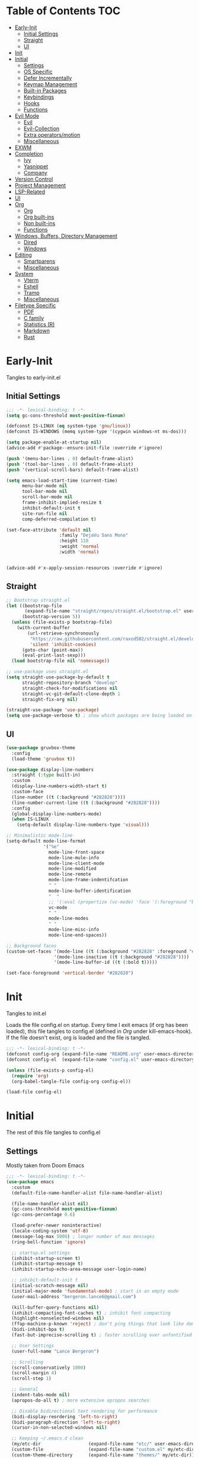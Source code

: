 * Table of Contents                                                   :TOC:
- [[#early-init][Early-Init]]
  - [[#initial-settings][Initial Settings]]
  - [[#straight][Straight]]
  - [[#ui][UI]]
- [[#init][Init]]
- [[#initial][Initial]]
  - [[#settings][Settings]]
  - [[#os-specific][OS Specific]]
  - [[#defer-incrementally][Defer Incrementally]]
  - [[#keymap-management][Keymap Management]]
  - [[#built-in-packages][Built-in Packages]]
  - [[#keybindings][Keybindings]]
  - [[#hooks][Hooks]]
  - [[#functions][Functions]]
- [[#evil-mode][Evil Mode]]
  - [[#evil][Evil]]
  - [[#evil-collection][Evil-Collection]]
  - [[#extra-operatorsmotion][Extra operators/motion]]
  - [[#miscellaneous][Miscellaneous]]
- [[#exwm][EXWM]]
- [[#completion][Completion]]
  - [[#ivy][Ivy]]
  - [[#yasnippet][Yasnippet]]
  - [[#company][Company]]
- [[#version-control][Version Control]]
- [[#project-management][Project Management]]
- [[#lsp-related][LSP-Related]]
- [[#ui-1][UI]]
- [[#org][Org]]
  - [[#org-1][Org]]
  - [[#org-built-ins][Org built-ins]]
  - [[#non-built-ins][Non built-ins]]
  - [[#functions-1][Functions]]
- [[#windows-buffers-directory-management][Windows, Buffers, Directory Management]]
  - [[#dired][Dired]]
  - [[#windows][Windows]]
- [[#editing][Editing]]
  - [[#smartparens][Smartparens]]
  - [[#miscellaneous-1][Miscellaneous]]
- [[#system][System]]
  - [[#vterm][Vterm]]
  - [[#eshell][Eshell]]
  - [[#tramp][Tramp]]
  - [[#miscellaneous-2][Miscellaneous]]
- [[#filetype-specific][Filetype Specific]]
  - [[#pdf][PDF]]
  - [[#c-family][C family]]
  - [[#statistics-r][Statistics (R)]]
  - [[#markdown][Markdown]]
  - [[#rust][Rust]]

* Early-Init

Tangles to early-init.el

** Initial Settings
#+BEGIN_SRC emacs-lisp :results none :tangle ~/.emacs.d/early-init.el
;;; -*- lexical-binding: t -*-
(setq gc-cons-threshold most-positive-fixnum)

(defconst IS-LINUX (eq system-type 'gnu/linux))
(defconst IS-WINDOWS (memq system-type '(cygwin windows-nt ms-dos)))

(setq package-enable-at-startup nil)
(advice-add #'package--ensure-init-file :override #'ignore)

(push '(menu-bar-lines . 0) default-frame-alist)
(push '(tool-bar-lines . 0) default-frame-alist)
(push '(vertical-scroll-bars) default-frame-alist)

(setq emacs-load-start-time (current-time)
      menu-bar-mode nil
      tool-bar-mode nil
      scroll-bar-mode nil
      frame-inhibit-implied-resize t
      inhibit-default-init t
      site-run-file nil
      comp-deferred-compilation t)

(set-face-attribute 'default nil
                    :family "DejaVu Sans Mono"
                    :height 110
                    :weight 'normal
                    :width 'normal)


(advice-add #'x-apply-session-resources :override #'ignore)
#+END_SRC
** Straight
#+BEGIN_SRC emacs-lisp :results none :tangle ~/.emacs.d/early-init.el
;; Bootstrap straight.el
(let ((bootstrap-file
       (expand-file-name "straight/repos/straight.el/bootstrap.el" user-emacs-directory))
      (bootstrap-version 5))
  (unless (file-exists-p bootstrap-file)
    (with-current-buffer
        (url-retrieve-synchronously
         "https://raw.githubusercontent.com/raxod502/straight.el/develop/install.el"
         'silent 'inhibit-cookies)
      (goto-char (point-max))
      (eval-print-last-sexp)))
  (load bootstrap-file nil 'nomessage))

;; use-package uses straight.el
(setq straight-use-package-by-default t
      straight-repository-branch "develop"
      straight-check-for-modifications nil
      straight-vc-git-default-clone-depth 1
      straight-fix-org nil)

(straight-use-package 'use-package)
(setq use-package-verbose t) ; show which packages are being loaded on startup and when
#+END_SRC
** UI
#+BEGIN_SRC emacs-lisp :results none :tangle ~/.emacs.d/early-init.el
(use-package gruvbox-theme
  :config
  (load-theme 'gruvbox t))

(use-package display-line-numbers
  :straight (:type built-in)
  :custom
  (display-line-numbers-width-start t)
  :custom-face
  (line-number ((t (:background "#282828"))))
  (line-number-current-line ((t (:background "#282828"))))
  :config
  (global-display-line-numbers-mode)
  (when IS-LINUX
    (setq-default display-line-numbers-type 'visual)))

;; Minimalistic mode-line
(setq-default mode-line-format
              '("%e"
                mode-line-front-space
                mode-line-mule-info
                mode-line-client-mode
                mode-line-modified
                mode-line-remote
                mode-line-frame-indentifcation
                " "
                mode-line-buffer-identification
                "  "
                ;; '(:eval (propertize (vc-mode) 'face '(:foreground "black") 'help-echo (vc-mode)))
                vc-mode
                " "
                mode-line-modes
                " "
                mode-line-misc-info
                mode-line-end-spaces))

;; Background faces
(custom-set-faces '(mode-line ((t (:background "#282828" :foreground "#928374"))))
                  '(mode-line-inactive ((t (:background "#282828"))))
                  '(mode-line-buffer-id ((t (:bold t)))))

(set-face-foreground 'vertical-border "#282828")
#+END_SRC
* Init

Tangles to init.el

Loads the file config.el on startup. Every time I exit emacs (if org has been loaded), this file tangles to config.el (defined in [[*Org][Org]] under kill-emacs-hook). If the file doesn't exist, org is loaded and the file is tangled.

#+BEGIN_SRC emacs-lisp :tangle ~/.emacs.d/init.el :results none
;;; -*- lexical-binding: t -*-
(defconst config-org (expand-file-name "README.org" user-emacs-directory))
(defconst config-el  (expand-file-name "config.el" user-emacs-directory))

(unless (file-exists-p config-el)
  (require 'org)
  (org-babel-tangle-file config-org config-el))

(load-file config-el)
#+END_SRC
* Initial

The rest of this file tangles to config.el

** Settings

Mostly taken from Doom Emacs

#+BEGIN_SRC emacs-lisp :results none
;;; -*- lexical-binding: t -*-
(use-package emacs
  :custom
  (default-file-name-handler-alist file-name-handler-alist)

  (file-name-handler-alist nil)
  (gc-cons-threshold most-positive-fixnum)
  (gc-cons-percentage 0.6)

  (load-prefer-newer noninteractive)
  (locale-coding-system 'utf-8)
  (message-log-max 5000) ; longer number of max messages
  (ring-bell-function 'ignore)

  ;; startup.el settings
  (inhibit-startup-screen t)
  (inhibit-startup-message t)
  (inhibit-startup-echo-area-message user-login-name)

  ;; inhibit-default-init t
  (initial-scratch-message nil)
  (initial-major-mode 'fundamental-mode) ; start in an empty mode
  (user-mail-address "bergeron.lance6@gmail.com")

  (kill-buffer-query-functions nil)
  (inhibit-compacting-font-caches t) ; inhibit font compacting
  (highlight-nonselected-windows nil)
  (ffap-machine-p-known 'reject) ; don't ping things that look like domain names
  (bidi-inhibit-bpa t)
  (fast-but-imprecise-scrolling t) ; faster scrolling over unfontified regions

  ;; User Settings
  (user-full-name "Lance Bergeron")

  ;; Scrolling
  (scroll-conservatively 1000)
  (scroll-margin 4)
  (scroll-step 1)

  ;; General
  (indent-tabs-mode nil)
  (apropos-do-all t) ; more extensive apropos searches

  ;; Disable bidirectional text rendering for performance
  (bidi-display-reordering 'left-to-right)
  (bidi-paragraph-direction 'left-to-right)
  (cursor-in-non-selected-windows nil)

  ;; Keeping ~/.emacs.d clean
  (my/etc-dir                  (expand-file-name "etc/" user-emacs-directory))
  (custom-file                 (expand-file-name "custom.el" my/etc-dir))
  (custom-theme-directory      (expand-file-name "themes/" my/etc-dir))
  (url-configuration-directory (expand-file-name "url/" my/etc-dir))
  (url-cache-directory         (expand-file-name "url/" my/etc-dir))
  (persist--directory-location (expand-file-name "persist/" my/etc-dir))
  (transient-history-file      (expand-file-name "transient/history.el" my/etc-dir))
  (auto-save-list-file-prefix  (expand-file-name "auto-save/sessions" my/etc-dir)))

(advice-add #'tty-run-terminal-initialization :override #'ignore)

(advice-add #'display-startup-echo-area-message :override #'ignore) ; Get rid of For information about GNU Emacs message

(fset 'yes-or-no-p 'y-or-n-p) ; y or n prompt, not yes or no
#+END_SRC
** OS Specific
#+BEGIN_SRC emacs-lisp :results none
(unless IS-WINDOWS
  (setq selection-coding-system 'utf-8))

(when IS-WINDOWS
  (setq w32-get-true-file-attributes nil
        w32-pipe-read-delay 0
        w32-pipe-buffer-size (* 64 1024)
        w32-lwindow-modifier 'super
        w32-rwindow-modifier 'super
        abbreviated-home-dir "\\ `'"))

(when (and IS-WINDOWS (null (getenv "HOME")))
  (setenv "HOME" (getenv "USERPROFILE")))

(unless IS-LINUX
  (setq command-line-x-option-alist nil))

(when IS-LINUX
  (setq x-gtk-use-system-tooltips nil))
#+END_SRC
** Defer Incrementally

Use :defer-incrementally with packages with a lot of dependencies to incrementally load them in idle time

Taken entirely from Doom Emacs

#+BEGIN_SRC emacs-lisp :results none
;; https://github.com/hlissner/doom-emacs/blob/42a21dffddeee57d84e82a9f0b65d1b0cba2b2af/core/core.el#L353
(defvar doom-incremental-packages '(t)
  "A list of packages to load incrementally after startup. Any large packages
    here may cause noticeable pauses, so it's recommended you break them up into
    sub-packages. For example, `org' is comprised of many packages, and can be
    broken up into:
      (doom-load-packages-incrementally
       '(calendar find-func format-spec org-macs org-compat
         org-faces org-entities org-list org-pcomplete org-src
         org-footnote org-macro ob org org-clock org-agenda
         org-capture))
    This is already done by the lang/org module, however.
    If you want to disable incremental loading altogether, either remove
    `doom-load-packages-incrementally-h' from `emacs-startup-hook' or set
    `doom-incremental-first-idle-timer' to nil.")

(defvar doom-incremental-first-idle-timer 2.0
  "How long (in idle seconds) until incremental loading starts.
    Set this to nil to disable incremental loading.")

(defvar doom-incremental-idle-timer 0.75
  "How long (in idle seconds) in between incrementally loading packages.")

(defvar doom-incremental-load-immediately nil
  ;; (daemonp)
  "If non-nil, load all incrementally deferred packages immediately at startup.")

(defmacro appendq! (sym &rest lists)
  "Append LISTS to SYM in place."
  `(setq ,sym (append ,sym ,@lists)))

(defun doom-load-packages-incrementally (packages &optional now)
  "Registers PACKAGES to be loaded incrementally.
    If NOW is non-nil, load PACKAGES incrementally, in `doom-incremental-idle-timer'
    intervals."
  (if (not now)
      (appendq! doom-incremental-packages packages)
    (while packages
      (let ((req (pop packages)))
        (unless (featurep req)
          (message "Incrementally loading %s" req)
          (condition-case e
              (or (while-no-input
                    ;; If `default-directory' is a directory that doesn't exist
                    ;; or is unreadable, Emacs throws up file-missing errors, so
                    ;; we set it to a directory we know exists and is readable.
                    (let ((default-directory user-emacs-directory)
                          (gc-cons-threshold most-positive-fixnum)
                          file-name-handler-alist)
                      (require req nil t))
                    t)
                  (push req packages))
            ((error debug)
             (message "Failed to load '%s' package incrementally, because: %s"
                      req e)))
          (if (not packages)
              (message "Finished incremental loading")
            (run-with-idle-timer doom-incremental-idle-timer
                                 nil #'doom-load-packages-incrementally
                                 packages t)
            (setq packages nil)))))))

(defun doom-load-packages-incrementally-h ()
  "Begin incrementally loading packages in `doom-incremental-packages'.
    If this is a daemon session, load them all immediately instead."
  (if doom-incremental-load-immediately
      (mapc #'require (cdr doom-incremental-packages))
    (when (numberp doom-incremental-first-idle-timer)
      (run-with-idle-timer doom-incremental-first-idle-timer
                           nil #'doom-load-packages-incrementally
                           (cdr doom-incremental-packages) t))))

(add-hook 'emacs-startup-hook #'doom-load-packages-incrementally-h)

;; Adds two keywords to `use-package' to expand its lazy-loading capabilities:
;;
;;   :after-call SYMBOL|LIST
;;   :defer-incrementally SYMBOL|LIST|t
;;
;; Check out `use-package!'s documentation for more about these two.
(eval-when-compile
  (dolist (keyword '(:defer-incrementally :after-call))
    (push keyword use-package-deferring-keywords)
    (setq use-package-keywords
          (use-package-list-insert keyword use-package-keywords :after)))

  (defalias 'use-package-normalize/:defer-incrementally #'use-package-normalize-symlist)
  (defun use-package-handler/:defer-incrementally (name _keyword targets rest state)
    (use-package-concat
     `((doom-load-packages-incrementally
        ',(if (equal targets '(t))
              (list name)
            (append targets (list name)))))
     (use-package-process-keywords name rest state))))
#+END_SRC
** Keymap Management
#+BEGIN_SRC emacs-lisp :results none
(use-package general ; unified way to map keybindings; works with :general in use-package
  :demand t
  :config
  (general-create-definer my-leader-def ; SPC prefixed bindings
    :states '(normal visual motion insert emacs)
    :keymaps 'override
    :prefix "SPC"
    :non-normal-prefix "C-SPC")

  (general-create-definer my-localleader-def ; , prefixed bindings
    :states '(normal visual motion insert emacs)
    :keymaps 'override
    :prefix ","
    :non-normal-prefix "C-,")

  (my-leader-def
    "f"   '(:ignore t                    :which-key "Find")
    "fm" #'(general-describe-keybindings :which-key "list keybindings")))

(use-package minions ; hide all minor modes in modeline
  :custom
  (minions-mode-line-lighter "")
  (minions-mode-line-delimiters '(" " . ""))
  :config
  (minions-mode 1))

(use-package which-key ; show keybindings following when a prefix is pressed
  :hook (pre-command . which-key-mode)
  :defer 0.1
  :custom
  (which-key-sort-order #'which-key-prefix-then-key-order)
  (which-key-min-display-lines 6)
  (which-key-add-column-padding 1)
  (which-key-sort-uppercase-first nil)
  :general
  (my-leader-def
    "f SPC m" #'(which-key-show-top-level :which-key "keybinding")))

(use-package hydra
  :defer t)
#+END_SRC
** Built-in Packages
#+BEGIN_SRC emacs-lisp :results none
(use-package simple
  :straight (:type built-in)
  :defer t
  :custom
  (idle-update-delay 1.0) ; slow down how often emacs updates its ui
  (kill-do-not-save-duplicates t) ; no duplicates in kill ring
  :config
  (global-visual-line-mode 1)) ; makes wrapped lines easlier to work with

(use-package advice
  :straight (:type built-in)
  :defer t
  :custom (ad-redefinition-action 'accept)) ; disable warnings from legacy advice system

(use-package files
  :straight (:type built-in)
  :defer t
  :custom
  (make-backup-files nil)
  (create-lockfiles nil)
  (auto-mode-case-fold nil)
  (auto-save-default nil))

(use-package saveplace
  :straight (:type built-in)
  :hook (pre-command . save-place-mode)
  :custom
  (save-place-file (expand-file-name "places" my/etc-dir)))

(use-package whitespace
  :straight (:type built-in)
  :hook (before-save . whitespace-cleanup))

(use-package eldoc
  :straight (:type built-in)
  :defer t)

(use-package savehist
  :straight (:type built-in)
  :hook (pre-command . savehist-mode)
  :custom
  (savehist-file (expand-file-name "savehist" my/etc-dir))
  (history-length 500)
  (history-delete-duplicates t)
  (savehist-save-minibuffer-history t))

(use-package recentf
  :straight (:type built-in)
  :defer-incrementally (easymenu tree-widget timer)
  :defer t
  :custom
  (recentf-auto-cleanup 'never)
  (recentf-save-file (expand-file-name "recentf" my/etc-dir))
  (recentf-max-saved-items 200))

;; TODO change to :ensure-system-dependency
(when IS-LINUX
  (use-package flyspell
    :straight (:type built-in)
    :hook ((text-mode . flyspell-mode)
           (prog-mode . flyspell-prog-mode))))

(use-package eldoc
  :straight (:type built-in)
  :defer t)

(use-package bookmark
  :straight (:type built-in)
  :defer t
  :custom
  (bookmark-default-file (expand-file-name "bookarks" my/etc-dir)))
#+END_SRC
** Keybindings
#+BEGIN_SRC emacs-lisp :results none
(use-package emacs
  :general
  (my-leader-def
    "h" (general-simulate-key "C-h"   :which-key "+Help")
    ;; Windows
    ";"  #'(shell-command             :which-key "shell command")
    "w"   (general-simulate-key "C-w" :which-key "+Windows") ; window command
    ;; Buffers
    "b"   '(:ignore t                 :which-key "Buffers")
    "bs" #'(save-buffer               :which-key "write file")
    "bd" #'(kill-this-buffer          :which-key "delete buffer")
    "bq" #'(my/save-and-kill-buffer   :which-key "kill window and buffer")
    "b SPC d" #'my/kill-window-and-buffer
    "br" #'revert-buffer

    "er" #'(eval-region               :which-key "execute elisp region")
    "es" #'(eval-last-sexp            :which-key "execute elisp sexp")
    "ee" #'(eval-expression           :which-key "evaluate elisp expression")
    "eb" #'(eval-buffer               :which-key "evaluate elisp buffer")
    "ef" #'(eval-defun                :which-key "evaluate elisp defun")
    "'"    "C-c '")

  ('normal
   "gs" #'my/split-line
   "gS" (lambda () (interactive) (my/split-line) (move-text-up)) ; split line above
   "gC" #'my/comment-until-end-of-line
   "]b" #'(next-buffer     :which-key "next buffer")
   "[b" #'(previous-buffer :which-key "previous buffer"))

  (my-localleader-def
    "c" (general-simulate-key "C-c" :which-key "+Mode specific maps"))

  ('(normal insert)
   :prefix "C-c"
   "SPC" (general-simulate-key "C-c C-c"))

  ('insert
   "C-y" #'yank)) ; otherwise is overridden by evil
#+END_SRC
** Hooks
#+BEGIN_SRC emacs-lisp :results none
(add-hook 'after-init-hook ; show startup time
          (lambda ()
            (when (require 'time-date nil t)
              (message "Emacs init time: %.2f seconds."
                       (time-to-seconds (time-since emacs-load-start-time))))))

(add-hook 'emacs-startup-hook
          (lambda ()
            (setq gc-cons-threshold 16777216
                  gc-cons-percentage 0.1
                  file-name-handler-alist default-file-name-handler-alist)))

;; Raise gc threshold while minibuffer is active to not slow down ivy
(defun doom-defer-garbage-collection-h ()
  (setq gc-cons-threshold most-positive-fixnum))

(defun doom-restore-garbage-collection-h ()
  (run-at-time
   1 nil (lambda () (setq gc-cons-threshold 16777216))))

(add-hook 'minibuffer-setup-hook #'doom-defer-garbage-collection-h)
(add-hook 'minibuffer-exit-hook #'doom-restore-garbage-collection-h)
#+END_SRC
** Functions
*** Miscellaneous
#+BEGIN_SRC emacs-lisp :results none
;;;###autoload
(defun my/save-and-kill-buffer ()
  (interactive)
  (save-buffer)
  (kill-this-buffer))

;;;###autoload
(defun my/split-line ()
  (interactive)
  (newline)
  (indent-according-to-mode))

;;;###autoload
(defun my/kill-window-and-buffer ()
  (interactive)
  (kill-this-buffer)
  (evil-quit))

;;;###autoload
(defun my/append-semicolon()
  (interactive)
  (save-excursion
    (call-interactively 'move-end-of-line)
    (insert ";")))
#+END_SRC
*** Format

Entirely from Doom Emacs

#+BEGIN_SRC emacs-lisp :results none
;;;###autoload
(defun +format--org-region (beg end)
  "Reformat the region within BEG and END.
     If nil, BEG and/or END will default to the boundaries of the src block at point."
  (let ((element (org-element-at-point)))
    (save-excursion
      (let* ((block-beg (save-excursion
                          (goto-char (org-babel-where-is-src-block-head element))
                          (line-beginning-position 2)))
             (block-end (save-excursion
                          (goto-char (org-element-property :end element))
                          (skip-chars-backward " \t\n")
                          (line-beginning-position)))
             (beg (if beg (max beg block-beg) block-beg))
             (end (if end (min end block-end) block-end))
             (lang (org-element-property :language element))
             (major-mode (org-src-get-lang-mode lang)))
        (if (eq major-mode 'org-mode)
            (user-error "Cannot reformat an org src block in org-mode")
          (+format/region beg end))))))

;;;###autoload
(defun +format/buffer ()
  "Reformat the current buffer using LSP or `format-all-buffer'."
  (interactive)
  (if (and (eq major-mode 'org-mode)
           (org-in-src-block-p t))
      (+format--org-region nil nil)
    (call-interactively
     (cond ((and +format-with-lsp
                 (bound-and-true-p lsp-mode)
                 (lsp-feature? "textDocument/formatting"))
            #'lsp-format-buffer)
           (#'format-all-buffer)))))

;;;###autoload
(defun +format/region (beg end)
  "Runs the active formatter on the lines within BEG and END.
   WARNING: this may not work everywhere. It will throw errors if the region
   contains a syntax error in isolation. It is mostly useful for formatting
   snippets or single lines."
  (interactive "rP")
  (if (and (eq major-mode 'org-mode)
           (org-in-src-block-p t))
      (+format--org-region beg end)
    (cond ((and +format-with-lsp
                (bound-and-true-p lsp-mode)
                (lsp-feature? "textDocument/rangeFormatting"))
           (call-interactively #'lsp-format-region))
          ((and +format-with-lsp
                (bound-and-true-p eglot--managed-mode)
                (eglot--server-capable :documentRangeFormattingProvider))
           (call-interactively #'eglot-format))
          ((save-restriction
             (narrow-to-region beg end)
             (let ((+format-region-p t))
               (+format/buffer)))))))
#+END_SRC
* Evil Mode
** Evil
#+BEGIN_SRC emacs-lisp :results none
(use-package evil ; vim bindings in emacs
  :demand t
  :custom
  ;; TODO nohl
  (evil-want-C-u-scroll t)
  (evil-want-Y-yank-to-eol t)
  (evil-split-window-below t)
  (evil-vsplit-window-right t)
  (evil-search-wrap t)
  (evil-want-keybinding nil)
  (evil-search-module 'evil-search) ; swiper searches swap n and N if this isn't set
  :general
  ('normal ; navigate wrapped lines like normal lines, works great with relative line numbers
   [remap evil-next-line]     #'evil-next-visual-line
   [remap evil-previous-line] #'evil-previous-visual-line)

  ('evil-ex-completion-map ";" 'exit-minibuffer) ; use ; to complete : vim commands

  ('normal
   "zR" #'evil-open-folds
   "zM" #'evil-close-folds
   "gm" (general-simulate-key "@@")) ; last macro

  ('(normal visual motion)
   ";" #'evil-ex ; switch ; and :
   "H" #'evil-first-non-blank
   "L" #'evil-end-of-line)

  (my-leader-def
    "bS" #'(evil-write-all                     :which-key "write all buffers")
    "bl" #'(evil-switch-to-windows-last-buffer :which-key "last buffer"))

  ('evil-window-map
   "d"     #'(evil-quit                    :which-key "delete window")
   "q"     #'(evil-save-modified-and-close :which-key "quit and save window")
   "SPC q" #'(save-buffers-kill-emacs      :which-key "save buffers & quit emacs"))

  ('(normal insert)
   "C-l" #'evil-ex-nohighlight)
  :config
  (evil-mode))
#+END_SRC
** Evil-Collection
#+BEGIN_SRC emacs-lisp :results none
(use-package evil-collection ; evil bindings for many modes
  :defer t
  :custom
  (evil-collection-want-unimpaired-p t)
  (evil-collection-setup-minibuffer t)
  (evil-collection-mode-list
   '(minibuffer
     ivy
     dired
     eshell
     (pdf pdf-tools))))
#+END_SRC
** Extra operators/motion
#+BEGIN_SRC emacs-lisp :results none
(use-package evil-snipe ; 2 character searches with s (ala vim-sneak)
  :hook ((pre-command . evil-snipe-override-mode)
         (pre-command . evil-snipe-mode))
  :custom
  (evil-snipe-show-prompt nil)
  (evil-snipe-skip-leading-whitespace nil)
  :general
  ('motion evil-snipe-override-local-mode-map
           "," nil) ; don't override , prefix
  ('motion
   ":"   #'evil-snipe-repeat
   "M-," #'evil-snipe-repeat-reverse))

(use-package evil-surround ; s as an operator for surrounding
  :hook (pre-command . evil-surround-mode))

(use-package evil-commentary ; gc as an operator to comment
  :hook (find-file . evil-commentary-mode))

(use-package evil-numbers ; increment/decrement numbers
  :general
  (my-localleader-def
    "n"   '(:ignore t              :which-key "Evil-Numbers")
    "nu" #'(evil-numbers/inc-at-pt :which-key "increment")
    "nd" #'(evil-numbers/dec-at-pt :which-key "decrement")))

(use-package evil-lion ; gl as an operator to left-align, gL to right-align
  :hook ((prog-mode text-mode) . evil-lion-mode))

(use-package evil-matchit ; navigate matching blocks of code with %
  :hook (find-file . evil-matchit-mode)
  :general
  ('motion
   "%" #'evilmi-jump-items))

(use-package evil-exchange ; exchange text selected with gx
  :general
  ('(normal visual)
   "gx" #'evil-exchange
   "gX" #'evil-exchange-cancel))

(use-package evil-owl
  :hook (find-file . evil-owl-mode))

(use-package evil-textobj-anyblock
  :general
  ('evil-inner-text-objects-map "c" #'evil-textobj-anyblock-inner-block)
  ('evil-outer-text-objects-map "c" #'evil-textobj-anyblock-a-block))

(use-package evil-args
  :general
  ('evil-inner-text-objects-map "a" #'evil-inner-arg)
  ('evil-outer-text-objects-map "a" #'evil-outer-arg))

(use-package evil-indent-plus
  :general
  ('evil-inner-text-objects-map
   "i" #'evil-indent-plus-i-indent
   "I" #'evil-indent-plus-i-indent-up
   "J" #'evil-indent-plus-i-indent-up-down)

  ('evil-outer-text-objects-map
   "i" #'evil-indent-plus-a-indent
   "I" #'evil-indent-plus-a-indent-up
   "J" #'evil-indent-plus-a-indent-up-down))
#+END_SRC
** Miscellaneous
#+BEGIN_SRC emacs-lisp :results none
(use-package evil-escape ; jk to leave insert mode
  :hook (pre-command . evil-escape-mode)
  :custom
  (evil-escape-key-sequence "jk")
  (evil-escape-delay 0.25)
  (evil-escape-excluded-major-modes '(evil-magit-mode org-agenda-mode))
  (evil-escape-excluded-states '(normal visual emacs)))

(use-package origami ; code folding
  :hook (prog-mode . origami-mode)
  :general
  ('normal origami-mode
           "zc" #'origami-close-node-recursively
           "zo" #'origami-open-node-recursively
           "zj" #'origami-next-fold
           "zk" #'origami-previous-fold
           "zm" #'origami-close-all-nodes
           "zr" #'origami-open-all-nodes))

(use-package evil-mc ; multiple cursors
  :hook (find-file . evil-mc-mode))
#+END_SRC
* EXWM
#+BEGIN_SRC emacs-lisp :results none
(when IS-LINUX
  (use-package exwm
    ;; :demand t
    :disabled t
    :custom
    (exwm-workspace-number 4)
    ;; Line-editing shortcuts
    (exwm-input-simulation-keys
     '(([?\C-b] . [left])
       ([?\C-f] . [right])
       ([?\C-p] . [up])
       ([?\C-n] . [down])
       ([?\C-a] . [home])
       ([?\C-e] . [end])
       ([?\M-v] . [prior])
       ([?\C-v] . [next])
       ([?\C-d] . [delete])
       ([?\C-k] . [S-end delete])))

    (exwm-input-prefix-keys ; let my C-SPC and C-, prefixes work in exwm mode
     '(?\C-\s ?\C-,))
    :general
    ("s-f" (lambda ()
             (interactive (start-process-shell-command "firefox" nil "firefox"))))
    :config
    ;; use emacs state as default for exwm; this allows my bindings
    ;; in exwm-input-simulation-keys to not be overriden by evil bindings
    (evil-set-initial-state 'exwm-mode 'emacs)
    ;; (require 'exwm-config)

    ;; Make class name the buffer name, e.g. a firefox buffer will be named firefox
    (add-hook 'exwm-update-class-hook
              (lambda ()
                (exwm-workspace-rename-buffer exwm-class-name)))

    (add-hook 'exwm-manage-finish-hook (lambda () (call-interactively #'exwm-input-release-keyboard)))

    (exwm-input-set-key (kbd "s-i") #'exwm-input-release-keyboard) ; switch to char mode (application local bindings)
    (exwm-input-set-key (kbd "s-[") #'exwm-reset)                  ; switch to line mode (global bindings)
    (exwm-input-set-key (kbd "s-w") #'exwm-workspace-switch)
    (exwm-input-set-key (kbd "s-m") #'exwm-workspace-move)

    ;; open an application with s-;
    (exwm-input-set-key (kbd "s-;")
                        (lambda (command)
                          (interactive (list (read-shell-command "$ ")))
                          (start-process-shell-command command nil command)))

    ;; bind s-{0-9} to that workspace
    (dotimes (i 10)
      (exwm-input-set-key (kbd (format "s-%d" i))
                          `(lambda ()
                             (interactive)
                             (exwm-workspace-switch-create ,i))))

    (exwm-enable)))
#+END_SRC
* Completion
** Ivy
#+BEGIN_SRC emacs-lisp :results none
(use-package swiper
  :custom
  (swiper-use-visual-line nil)
  (swiper-use-visual-line-p (lambda (a) nil))
  :general
  ('normal
   [remap evil-ex-search-forward]  #'swiper
   [remap evil-ex-search-backward] #'swiper-backward)
  (my-leader-def
    "fb" #'(swiper-multi :which-key "swiper in buffer")
    "fB" #'(swiper-all   :which-key "swiper in all buffers")))

(use-package ivy ; narrowing framework
  :defer 0.1
  :hook (pre-command . ivy-mode)
  :general
  ('(normal insert) ivy-minibuffer-map
   ";"   #'exit-minibuffer
   "C-j" #'ivy-next-line
   "C-k" #'ivy-previous-line)

  ('normal ivy-minibuffer-map
           "q" #'minibuffer-keyboard-quit)

  ('minibuffer-local-mode-map
   ";" #'exit-minibuffer)
  :custom
  (ivy-initial-inputs-alist nil) ; no initial ^, let flx do all the sorting work
  (ivy-re-builders-alist '((swiper                . ivy--regex-plus)
                           (counsel-rg            . ivy--regex-plus)
                           (counsel-projectile-rg . ivy-regex-plus)
                           (t                     . ivy--regex-fuzzy)))
  :config
  (evil-collection-init 'minibuffer)
  (evil-collection-init 'ivy))

(use-package counsel ; ivy support for many functions
  :custom
  (counsel-describe-function-function #'helpful-callable)
  (counsel-describe-variable-function #'helpful-variable)
  :general
  (my-leader-def
    "."       #'(counsel-find-file :which-key "file in directory")
    "SPC"     #'(ivy-switch-buffer :which-key "switch buffer")
    "fr"      #'(counsel-recentf   :which-key "find recent files")
    "fi"      #'(counsel-imenu     :which-key "imenu")
    "fg"      #'(counsel-git       :which-key "git files")
    "f SPC g" #'(counsel-git-grep  :which-key "git grep")
    "ff"      #'(counsel-file-jump :which-key "file")
    "fd"      #'(counsel-dired     :which-key "directory")
    "f SPC f" #'(counsel-rg        :which-key "ripgrep"))

  (my-localleader-def
    "x" #'(counsel-M-x :which-key "M-x"))

  ('(normal insert) org-mode-map
   :prefix "C-c"
   "f"  #'(counsel-org-goto-all :which-key "find org headline"))
  :config
  (counsel-mode))

(use-package amx ; show recently used commands
  :hook (pre-command . amx-mode)
  :custom
  (amx-save-file (expand-file-name "amx-history" my/etc-dir))
  (amx-history-length 50))

(use-package flx
  :after counsel) ; fuzzy sorting for ivy
#+END_SRC
** Yasnippet
#+BEGIN_SRC emacs-lisp :results none
(use-package yasnippet ; snippets
  :defer 0.2
  :defer-incrementally (eldoc easymenu help-mode)
  :general
  (my-leader-def
    "s"   '(:ignore t           :which-key "Yasnippet")
    "si" #'(yas-insert-snippet  :which-key "insert snippet")
    "sn" #'(yas-new-snippet     :which-key "new snippet")
    "sl" #'(yas-describe-tables :which-key "list snippets"))
  :config
  (yas-global-mode))

(use-package yasnippet-snippets
  :after yasnippet)

(use-package auto-yasnippet
  :general
  (my-leader-def
    "sc" #'(aya-create :which-key "create aya snippet")
    "se" #'(aya-expand :which-key "expand aya snippet")))
#+END_SRC
** Company
#+BEGIN_SRC emacs-lisp :results none
(use-package company ; autocomplete
  :defer 0.1
  :custom
  (company-idle-delay nil) ; manual completion only
  (company-require-match 'never)
  (company-show-numbers t)
  (company-dabbrev-other-buffers nil)
  (company-dabbrev-ignore-case nil)

  ;; global default for the backend, buffer-local backends will be set based on filetype
  (company-backends '(company-capf
                      company-files
                      company-yasnippet))
  :general
  ('insert company-mode-map
           "C-j" #'company-manual-begin)

  ('company-active-map "C-w" nil ; don't override evil C-w
                       "TAB" nil ; don't use tab to complete - buggy with company-yasnippet
                       "C-j" #'company-select-next-or-abort
                       "C-k" #'company-select-previous-or-abort
                       ";"   #'company-complete-selection) ; choose a completion with ; instead of tab
  :config
  (global-company-mode))

(use-package company-flx ; fuzzy sorting for company completion options with company-capf
  :hook (company-mode . company-flx-mode))
#+END_SRC
* Version Control
#+BEGIN_SRC emacs-lisp :results none
(use-package magit ; git client
  :defer-incrementally
  (dash f s with-editor git-commit package eieio lv transient evil-magit)
  :custom
  (magit-auto-revert-mode nil)
  (magit-save-repository-buffers nil)
  :general
  (my-leader-def
    "g"    '(:ignore t                  :which-key "Git")
    "gs"  #'(magit-status               :which-key "status")
    "gb"  #'(magit-branch-checkout      :which-key "checkout branch")
    "gc"  #'(magit-clone                :which-key "clone")
    "gd"  #'(magit-file-delete          :which-key "delete file")
    "gF"  #'(magit-fetch                :which-key "fetch")
    "gn"   '(:ignore t                  :which-key "New")
    "gnb" #'(magit-branch-and-checkout  :which-key "branch")
    "gnf" #'(magit-commit-fixup         :which-key "fixup commit")
    "gi"  #'(magit-init                 :which-key "init")
    "gf"   '(:ignore t                  :which-key "Find")
    "gfc" #'(magit-show-commit          :which-key "show commit")
    "gff" #'(magit-find-file            :which-key "file")
    "gfg" #'(magit-find-git-config-file :which-key "git config file")))

(use-package evil-magit ; evil bindings for magit
  :after magit
  :custom
  (evil-magit-state 'normal)
  (evil-magit-use-z-for-folds t))
#+END_SRC
* Project Management
#+BEGIN_SRC emacs-lisp :results none
(use-package projectile ; project management
  :commands projectile-mode
  :custom
  (projectile-project-search-path '("~/code/"))
  (projectile-cache-file (expand-file-name "projectile/cache.el" my/etc-dir))
  (projectile-known-projects-file (expand-file-name "projectile/known-projects.el" my/etc-dir))
  :general
  (my-leader-def
    "p" #'(projectile-command-map :which-key "Projectile")))

(use-package counsel-projectile
  :defer 0.1
  :config
  (counsel-projectile-mode))
#+END_SRC
* LSP-Related
#+BEGIN_SRC emacs-lisp :results none
(use-package lsp-mode ; LSP
  :hook (prog-mode . lsp-mode)
  :custom
  ;; Disable slow features
  (lsp-enable-file-watchers nil)
  (lsp-enable-folding nil)
  (lsp-enable-text-document-color nil)

  ;; Don't modify our code w/o permission
  (lsp-enable-indentation nil)
  (lsp-enable-on-type-formatting nil)
  :general
  (my-localleader-def
    "gr" #'(lsp-rename :which-key "rename with lsp")))

(use-package lsp-ui
  :hook (lsp-mode . lsp-ui-mode)
  :custom (lsp-ui-doc-position 'bottom))

(use-package lsp-ivy
  :after (lsp-mode))

(use-package flycheck ; linting
  :hook (prog-mode . flycheck-mode)
  :custom
  (flycheck-display-errors-delay 0.25)
  (flycheck-disabled-checkers '(emacs-lisp-checkdoc))
  :general
  ('normal
   "[q" #'flycheck-previous-error
   "]q" #'flycheck-next-error)

  (my-leader-def
    "fe" #'(flycheck-list-errors :which-key "list errors")))
#+END_SRC
* UI
#+BEGIN_SRC emacs-lisp :results none
(use-package rainbow-delimiters
  :hook (prog-mode . rainbow-delimiters-mode))

(use-package highlight-numbers
  :hook (find-file . highlight-numbers-mode))

(use-package hl-todo
  :hook (prog-mode . hl-todo-mode))

(use-package highlight-symbol ; highlight the symbol under point
  :hook (prog-mode . highlight-symbol-mode))

(use-package highlight-escape-sequences
  :hook (prog-mode . hes-mode))

(use-package paren
  :straight (:type built-in)
  :hook ((prog-mode text-mode) . show-paren-mode)
  :custom
  (show-paren-when-point-inside-paren t))
#+END_SRC
* Org
** Org
#+BEGIN_SRC emacs-lisp :results none
(use-package org
  :straight (:type built-in)
  :hook ((kill-emacs . +org/tangle-config)
         ;; Latex-mode snippets in org
         (org-mode . (lambda () (yas-activate-extra-mode 'latex-mode))))
  :defer-incrementally
  (calendar find-func format-spec org-macs org-compat
            org-faces org-entities org-list org-pcomplete org-src
            org-footnote org-macro ob org org-clock org-agenda
            org-capture evil-org)
  :custom
  ;; Directories
  (org-id-locations-file (expand-file-name ".org-id-locations" my/etc-dir))
  (org-agenda-files '("~/org"))
  (org-directory "~/org")
  (org-default-notes-file (expand-file-name "notes.org/" org-directory ))

  ;; General settings
  (org-startup-folded t)
  (org-fontify-done-headline t)
  (org-M-RET-may-split-line nil)
  (org-log-done 'time)
  (org-tag-alist '(("@school" . ?s) ("@personal" . ?p) ("drill" . ?d) ("TOC" . ?t)))
  (org-todo-keywords '((sequence "TODO(t)" "IN PROGRESS(p!)" "WAITING(w!)" "|" "CANCELLED(c@/!)" "DONE(d)")))

  ;; Latex exports
  ;; (org-latex-listings 'minted)
  ;; (org-latex-pdf-process
  ;;   '("pdflatex -shell-escape -interaction nonstopmode -output-directory %o %f"
  ;;     "pdflatex -shell-escape -interaction nonstopmode -output-directory %o %f"))
  (org-latex-packages-alist '(("margin=1in" "geometry" "minted" nil)))
  :custom-face
  ;; No unnecessary background highlighting
  (org-block            ((t (:background "#282828"))))
  (org-block-begin-line ((t (:background "#282828"))))
  (org-block-end-line   ((t (:background "#282828"))))
  (org-level-1          ((t (:background "#282828"))))
  (org-quote            ((t (:background "#282828"))))
  ;; Gray out done headlines and text; strike-through the text
  (org-headline-done    ((t (:strike-through t :foreground "#7C6f64"))))
  (org-done             ((t (:foreground "#7C6f64"))))
  :general
  ('(normal insert) org-mode-map
   :prefix "C-c"
   ",v" #'org-redisplay-inline-images
   "v"  #'org-toggle-inline-images
   "t"  #'(org-todo             :which-key "todo")
   "s"  #'(org-sort             :which-key "sort")
   ",s" #'(org-schedule         :which-key "schedule")
   "d"  #'(org-deadline         :which-key "deadline")
   "q"  #'(org-set-tags-command :which-key "add tags")
   "p"  #'(org-latex-preview    :which-key "preview latex"))

                                        ; fixes my folding and unfolding levels getting messed up when I use a mix of tab and evil commands to fold
  ('normal org-mode-map
           [remap org-cycle] #'evil-toggle-fold)

  ('normal org-mode-map
           "RET" #'org-open-at-point)

  ;; Vim keys calendar maps
  ('org-read-date-minibuffer-local-map
   ";" #'exit-minibuffer
   "M-h" (lambda () (interactive) (org-eval-in-calendar '(calendar-backward-day 1)))
   "M-l" (lambda () (interactive) (org-eval-in-calendar '(calendar-forward-day 1)))
   "M-j" (lambda () (interactive) (org-eval-in-calendar '(calendar-forward-week 1)))
   "M-k" (lambda () (interactive) (org-eval-in-calendar '(calendar-backward-week 1)))
   "M-H" (lambda () (interactive) (org-eval-in-calendar '(calendar-backward-month 1)))
   "M-L" (lambda () (interactive) (org-eval-in-calendar '(calendar-forward-month 1)))
   "M-J" (lambda () (interactive) (org-eval-in-calendar '(calendar-forward-year 1)))
   "M-K" (lambda () (interactive) (org-eval-in-calendar '(calendar-backward-year 1))))

  ;; Folding maps based on vim
  ('normal org-mode-map
           "zo" #'outline-show-subtree
           "zk" #'org-backward-element
           "zj" #'org-forward-element)

  ('(normal insert) org-mode-map
   ;; TODOS with M-;, headlines with C-;, add shift to do those above
   "C-M-;" #'+org/insert-subheading
   "C-:"   #'+org/insert-heading-above
   "M-:"   #'+org/insert-todo-above

   ;; Vim keys > arrow keys
   "M-h"   #'org-metaleft
   "M-l"   #'org-metaright
   "M-k"   #'org-metaup
   "M-j"   #'org-metadown

   "M-H"   #'org-shiftleft
   "M-L"   #'org-shiftright
   "M-K"   #'org-shiftup
   "M-J"   #'org-shiftdown

   "C-M-h" #'org-shiftmetaleft
   "C-M-l" #'org-shiftmetaright
   "C-M-k" #'org-shiftmetaup
   "C-M-j" #'org-shiftmetadown

   "C-S-h" #'org-shiftcontrolleft
   "C-S-l" #'org-shiftcontrolright
   "C-S-k" #'org-shiftcontrolup
   "C-S-j" #'org-shiftcontroldown)
  :config
  (plist-put org-format-latex-options :scale 1.75)) ; Larger inline org latex
#+END_SRC
** Org built-ins
#+BEGIN_SRC emacs-lisp :results none
(use-package org-agenda
  :straight (:type built-in)
  :general
  (my-leader-def
    "oa" #'(org-agenda :which-key "agenda"))
  :config
  (require 'evil-org-agenda)
  (evil-org-agenda-set-keys))

(use-package org-src
  :straight (:type built-in)
  :defer t
  :custom
  (org-src-window-setup 'current-window))

(use-package ob
  :straight (:type built-in)
  :defer t
  :custom
  (org-confirm-babel-evaluate nil)
  :general
  ('(normal insert) org-mode-map
   :prefix "C-c"
   "b"  #'(org-babel-tangle :which-key "tangle file")))

(use-package ox
  :straight (:type built-in)
  :general
  ('(normal insert) org-mode-map
   :prefix "C-c"
   "e" #'(org-export-dispatch :which-key "export")))

(use-package org-capture
  :straight (:type built-in)
  :custom
  (org-capture-templates
   '(("t" "TODO entry"
      entry (file+headline "~/org/todo.org" "Miscellaneous")
      "* TODO %?\n %i\n %a")
     ("d" "org drill"
      entry (file+headline "~/org/notes.org" "Miscellaneous")
      "* %? :drill:")))
  :general
  (my-leader-def
    "oc" #'(org-capture :which-key "org capture")))

(use-package ol
  :straight (:type built-in)
  :general
  ('(normal insert) org-mode-map
   :prefix "C-c"
   ",l" #'(org-insert-link :which-key "insert link"))
  ('override
   :prefix "C-c"
   "l"  #'(org-store-link  :which-key "store link")))

(use-package ob-haskell
  :straight (:type built-in)
  :commands org-babel-execute:haskell)

(use-package ob-shell
  :straight (:type built-in)
  :commands org-babel-execute:sh)

(use-package ob-C
  :straight (:type built-in)
  :commands org-babel-execute:C)

(use-package ob-R
  :straight (:type built-in)
  :commands org-babel-execute:R)

(use-package ob-python
  :straight (:type built-in)
  :commands org-babel-execute:python)
#+END_SRC
** Non built-ins
#+BEGIN_SRC emacs-lisp :results none
(use-package org-drill
  :general
  ('override :prefix "C-c"
             ",d" #'org-drill))

(use-package org-superstar
  :hook (org-mode . org-superstar-mode)
  :custom
  (org-hide-leading-stars t))

(use-package toc-org
  :hook ((org-mode markdown-mode) . toc-org-mode))

(use-package evil-org
  :after org
  :general
  ;; bind evil-org functions manually rather than using evil-org-mode, which has some
  ;; conflicting bindings for my preferences
  ('normal org-mode-map
           "o" #'evil-org-open-below
           "O" #'evil-org-open-above)

  ('(normal insert) org-mode-map
   "C-;"   #'evil-org-org-insert-heading-respect-content-below
   "M-;"   #'evil-org-org-insert-todo-heading-respect-content-below))
#+END_SRC
** Functions
#+BEGIN_SRC emacs-lisp :results none
;;;###autoload
(defun +org/tangle-config ()
  (find-file config-org)
  (org-babel-tangle-file config-org config-el))

;;;###autoload
(defun +org/insert-subheading ()
  (interactive)
  (evil-append-line 1)
  (org-insert-subheading 1))

;;;###autoload
(defun +org/insert-heading-above ()
  (interactive)
  (evil-append-line 1)
  (move-beginning-of-line nil)
  (org-insert-heading))

;;;###autoload
(defun +org/insert-todo-above ()
  (interactive)
  (evil-append-line 1)
  (move-beginning-of-line nil)
  (org-insert-todo-heading 1))
#+END_SRC
* Windows, Buffers, Directory Management
** Dired
#+BEGIN_SRC emacs-lisp :results none
(use-package dired
  :straight (:type built-in)
  :custom
  (dired-auto-revert-buffer) ; don't prompt to revert
  (dired-recursive-copies 'always)
  :general
  ('normal
   "-"  #'(dired-jump :which-key "open dired"))
  :config
  (evil-collection-init 'dired))

(use-package dired-x
  :straight (:type built-in)
  :defer t) ; TODO hide ./ and ../
#+END_SRC
** Windows
#+BEGIN_SRC emacs-lisp :results none
;; an alternative to ace-window. I use it because ace-widow counts exwm workspaces as windows,
;; so I have to provide a key for the window even when there's only 2 windows
(use-package switch-window
  :custom
  (switch-window-shortcut-style 'qwerty)
  (switch-window-qwerty-shortcuts '("j" "k" "l" "s" "d" "h" "a"))
  (switch-window-input-style 'minibuffer)
  :general
  ("M-o" #'switch-window))

(use-package golden-ratio
  :hook (window-setup . golden-ratio-mode)
  :custom
  (golden-ratio-auto-scale t))

(use-package winner ; Undo and redo window configs
  :straight (:type built-in)
  :defer 0.3
  :general
  ('evil-window-map
   "u" #'winner-undo
   "r" #'winner-redo)
  :config
  (winner-mode))
#+END_SRC
* Editing
** Smartparens
#+BEGIN_SRC emacs-lisp :results none
(use-package smartparens
  :defer 0.1
  ;; enable smartparens in ivy-mode
  :hook (ivy-mode . smartparens-mode)
  :custom
  (sp-highlight-pair-overlay nil)
  (sp-highlight-wrap-overlay nil)
  (sp-highlight-wrap-tag-overlay nil)
  (sp-max-prefix-length 25)
  (sp-max-pair-length 4)
  (sp-escape-quotes-after-insert nil)
  (sp-show-pair-from-inside t)
  (sp-cancel-autoskip-on-backward-movement nil) ; quote pairs buggy otherwise
  :general
  ('normal
   ">" (general-key-dispatch #'evil-shift-right
         ")" #'sp-forward-slurp-sexp
         "(" #'sp-backward-barf-sexp)
   "<" (general-key-dispatch #'evil-shift-left
         ")" #'sp-forward-barf-sexp
         "(" #'sp-backward-barf-sexp))
  :config
  (smartparens-global-mode)
  (require 'smartparens-config) ; config for many languages

  ;; Don't pair ', and = in org mode, and pair $
  (sp-local-pair 'org-mode "'" nil :actions nil)
  (eval-after-load 'smartparens-org '(sp-local-pair 'org-mode "=" nil :actions nil))
  (sp-local-pair 'org-mode "$" "$"))
#+END_SRC
** Miscellaneous
#+BEGIN_SRC emacs-lisp :results none
(use-package undo-tree ; Persistent Undos, TODO
  :custom
  (undo-limit 10000)
  (undo-tree-auto-save-history t)
  ;; (undo-tree-history-directory-alist '(("." . "~/.emacs.d/undo")))
  (undo-tree-history-directory-alist (list (cons "." (expand-file-name "undo/" my/etc-dir))))
  :general
  (my-leader-def
    "fu" #'(undo-tree-visualize :which-key "undo")))

(use-package format-all

  :custom
  (+format-with-lsp t)
  :general
  (my-leader-def
    :states 'normal
    "=" #'(+format/buffer :which-key "format"))

  (my-leader-def
    :states 'visual
    "=" #'+format/region))

(use-package expand-region
  :general
  ("M--" #'er/expand-region))

(use-package move-text
  :general
  ('normal
   "]e" #'move-text-down
   "[e" #'move-text-up))

(use-package avy
  :general
  ('normal
   "go" #'(avy-goto-char-2 :which-key "2-chars")
   "g SPC o" #'(avy-goto-char-timer :which-key "timer")
   "g SPC l" #'(avy-goto-line :which-key "line")))
#+END_SRC
* System
** Vterm
#+BEGIN_SRC emacs-lisp :results none
(use-package vterm
  :custom
  (vterm-kill-buffer-on-exit t)
  :general
  (my-leader-def
    "o"    '(:ignore t          :which-key "Open")
    "ot"  #'(vterm              :which-key "open vterm")
    "ovt" #'(vterm-other-window :which-key "open vterm in vsplit")))
#+END_SRC
** Eshell
#+BEGIN_SRC emacs-lisp :results none
(use-package eshell
  :straight (:type built-in)
  :hook ((eshell-mode            . smartparens-mode)
         (eshell-first-time-mode . +eshell/init-keymaps)
         (eshell-post-command    . +eshell/init-aliases-h))
  :custom
  (eshell-directory-name (expand-file-name "eshell/" my/etc-dir))
  :general
  (my-leader-def
    "oe" #'eshell)
  :config
  (evil-collection-init 'eshell)

  ;; Aliases
  (advice-add #'eshell-write-aliases-list :override #'ignore))
#+END_SRC
**** Functions
#+BEGIN_SRC emacs-lisp :results none
;;;###autoload
(defun +eshell/init-keymaps ()
  (general-def 'normal eshell-mode-map
    "C-n" (lambda ()
            (interactive)
            (evil-append-line 1)
            (general-simulate-key "C-n"))

    "C-p" (lambda ()
            (interactive)
            (evil-append-line 1)
            (general-simulate-key "C-p")))

  (general-def 'insert eshell-mode-map
    "C-n" #'eshell-next-matching-input-from-input
    "C-p" #'eshell-previous-matching-input-from-input)

  (general-def '(insert normal) eshell-mode-map
    "C-l" #'+eshell/clear
    "C-c" #'eshell-interrupt-process))

;;;###autoload
(defun +eshell/init-aliases-h ()
  (dolist (var '(("s" "sudo")

                 ("l" "ls -AF")
                 ("ll" "ls -lF")
                 ("la" "ls -lAF")

                 ("g" "git")
                 ("gs" "git status")
                 ("gl" "git log")
                 ("ga" "git add")
                 ("gaa" "git add -A")
                 ("gcam" "git commit -a m")
                 ("gr" "git reset")
                 ("grs" "git reset --soft HEAD~1")

                 ("gp" "git push -u origin master")
                 ("gF" "git pull")))
    (add-to-list 'eshell-command-aliases-list var)))

;;;###autoload
(defun +eshell/clear ()
  (interactive)
  (let ((inhibit-read-only t))
    (erase-buffer)
    (eshell-send-input)))
#+END_SRC
** Tramp
#+BEGIN_SRC emacs-lisp :results none
(use-package tramp
  :straight (:type built-in)
  :custom
  (tramp-autosave-directory    (expand-file-name "tramp/auto-save/" my/etc-dir))
  (tramp-persistency-file-name (expand-file-name "tramp/persistency.el" my/etc-dir))
  :general
  (my-localleader-def
    "s"  '(:ignore t            :which-key "ssh")
    "sr" #'(+tramp/ssh-rlogin   :which-key "rlogin")
    "sc" #'(+tramp/ssh-cascades :which-key "cascades")))
#+END_SRC
*** Functions
#+BEGIN_SRC emacs-lisp :results none
;;;###autoload
(defun +tramp/ssh-rlogin ()
  (interactive)
  (find-file "/sshx:lancebergeron@rlogin.cs.vt.edu:~/"))

;;;###autoload
(defun +tramp/ssh-cascades ()
  (interactive)
  (find-file "/sshx:lancebergeron@cascades1.arc.vt.edu:~/"))
#+END_SRC
** Miscellaneous
#+BEGIN_SRC emacs-lisp :results none
(use-package restart-emacs
  :custom
  (restart-emacs-restore-frames t) ; Restore frames on restart
  :general
  (my-leader-def
    "e"        '(:ignore t     :which-key "Emacs Commands")
    "e SPC r" #'(restart-emacs :which-key "restart emacs")))

(use-package helpful
  :general
  ('normal
   "gh" #'helpful-at-point)
  ('normal helpful-mode-map
           "q" #'quit-window)

  ([remap describe-command] #'helpful-command
   [remap describe-key]     #'helpful-key
   [remap describe-symbol]  #'helpful-symbol)
  :config
  (evil-collection-inhibit-insert-state 'helpful-mode-map))

(use-package gcmh ; Garbage collect in idle time
  :defer 0.4
  :commands gcmh-idle-garbage-collect
  :custom
  (gcmh-idle-delay 10)
  (gcmh-high-cons-threshold 16777216)
  :config
  (gcmh-mode)
  (add-function :after after-focus-change-function #'gcmh-idle-garbage-collect))

(use-package keyfreq
  :hook (pre-command . keyfreq-mode)
  :custom
  (keyfreq-file (expand-file-name "keyfreq" my/etc-dir))
  (keyfreq-file-lock (expand-file-name "keyfreq-lock" my/etc-dir))
  (keyfreq-excluded-commands
   '(org-self-insert-command
     self-insert-command
     vterm--self-insert
     mwheel-scroll
     eshell-send-input))
  :general
  (my-leader-def
    "fc" #'(keyfreq-show :which-key "show command frequency"))
  :config
  (keyfreq-autosave-mode 1))

(use-package dumb-jump
  :defer t
  :custom
  (dumb-jump-default-project "~/code")
  (dumb-jump-selector 'ivy)
  (dumb-jump-prefer-searcher 'rg)
  :config
  (add-hook 'xref-backend-functions #'dumb-jump-xref-activate))
#+END_SRC
* Filetype Specific
** PDF
#+BEGIN_SRC emacs-lisp :results none
(use-package pdf-tools
  :mode ("\\.pdf\\'" . pdf-view-mode)
  :config
  (pdf-loader-install)
  (evil-collection-pdf-setup))
#+END_SRC
** C family
#+BEGIN_SRC emacs-lisp :results none
(use-package cc-mode
  :straight (:type built-in)
  :hook (c-mode-common . +cc/company-mode)
  :custom
  (c-basic-offset 4)
  (c-default-style "linux")
  :general
  ('c-mode-base-map
   "M-;" #'my/append-semicolon))
#+END_SRC

*** Functions
#+BEGIN_SRC emacs-lisp :results none
;;;###autoload
(defun +cc/company-mode ()
  (set (make-local-variable 'company-backends)
       '((company-cmake
          company-capf
          company-clang
          company-dabbrev-code
          company-files
          company-yasnippet
          company-keywords))))
#+END_SRC
** Statistics (R)
#+BEGIN_SRC emacs-lisp :results none
(use-package ess
  :hook (ess-r-mode . +ess/company-mode)
  :general
  ('(normal insert) ess-mode-map
   "C-;" #'ess-eval-line
   "M-;" #'ess-eval-buffer)

  ('visual ess-mode-map
           "C-;" #'ess-eval-region)

  ('(normal insert) ess-mode-map
   :prefix "C-c"
   "o" #'R
   "b" #'(ess-eval-buffer   :which-key "eval R buffer")
   "r" #'(ess-eval-region   :which-key "eval R region")
   "f" #'(ess-eval-function :which-key "eval R function")
   "h" #'(ess-doc-map       :which-key "R help")))
#+END_SRC
*** Functions
#+BEGIN_SRC emacs-lisp :results none
;;;###autoload
(defun +ess/company-mode ()
  (set (make-local-variable 'company-backends)
       '((company-R-args
          company-R-objects
          company-dabbrev-code
          company-files
          company-yasnippet))))
#+END_SRC
** Markdown
#+BEGIN_SRC emacs-lisp :results none
(use-package markdown-mode
  :straight (:type built-in)
  :general
  ('normal markdown-mode-map "RET" #'markdown-follow-thing-at-point))

(use-package pandoc-mode
  :hook (markdown-mode . pandoc-mode)
  :general
  ('markdown-mode-map
   :prefix "C-c"
   "e" #'(pandoc-main-hydra/body :which-key "pandoc")))
#+END_SRC
** Rust
#+BEGIN_SRC emacs-lisp :results none
;; TODO - move to rustic and use cargo.el
(use-package rust-mode
  :defer t)
#+END_SRC

